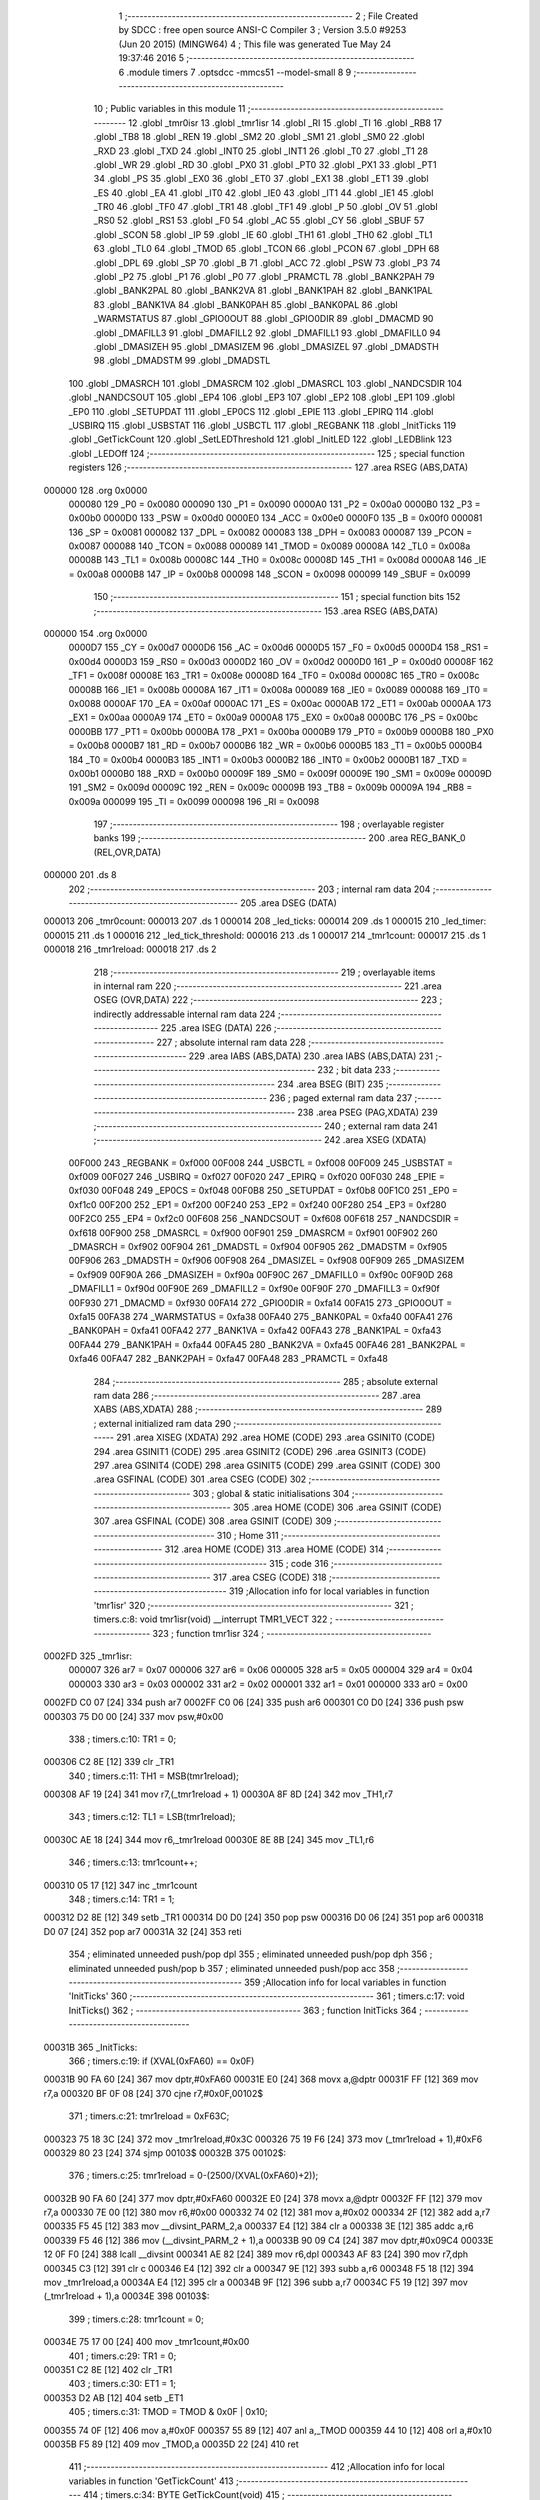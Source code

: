                                       1 ;--------------------------------------------------------
                                      2 ; File Created by SDCC : free open source ANSI-C Compiler
                                      3 ; Version 3.5.0 #9253 (Jun 20 2015) (MINGW64)
                                      4 ; This file was generated Tue May 24 19:37:46 2016
                                      5 ;--------------------------------------------------------
                                      6 	.module timers
                                      7 	.optsdcc -mmcs51 --model-small
                                      8 	
                                      9 ;--------------------------------------------------------
                                     10 ; Public variables in this module
                                     11 ;--------------------------------------------------------
                                     12 	.globl _tmr0isr
                                     13 	.globl _tmr1isr
                                     14 	.globl _RI
                                     15 	.globl _TI
                                     16 	.globl _RB8
                                     17 	.globl _TB8
                                     18 	.globl _REN
                                     19 	.globl _SM2
                                     20 	.globl _SM1
                                     21 	.globl _SM0
                                     22 	.globl _RXD
                                     23 	.globl _TXD
                                     24 	.globl _INT0
                                     25 	.globl _INT1
                                     26 	.globl _T0
                                     27 	.globl _T1
                                     28 	.globl _WR
                                     29 	.globl _RD
                                     30 	.globl _PX0
                                     31 	.globl _PT0
                                     32 	.globl _PX1
                                     33 	.globl _PT1
                                     34 	.globl _PS
                                     35 	.globl _EX0
                                     36 	.globl _ET0
                                     37 	.globl _EX1
                                     38 	.globl _ET1
                                     39 	.globl _ES
                                     40 	.globl _EA
                                     41 	.globl _IT0
                                     42 	.globl _IE0
                                     43 	.globl _IT1
                                     44 	.globl _IE1
                                     45 	.globl _TR0
                                     46 	.globl _TF0
                                     47 	.globl _TR1
                                     48 	.globl _TF1
                                     49 	.globl _P
                                     50 	.globl _OV
                                     51 	.globl _RS0
                                     52 	.globl _RS1
                                     53 	.globl _F0
                                     54 	.globl _AC
                                     55 	.globl _CY
                                     56 	.globl _SBUF
                                     57 	.globl _SCON
                                     58 	.globl _IP
                                     59 	.globl _IE
                                     60 	.globl _TH1
                                     61 	.globl _TH0
                                     62 	.globl _TL1
                                     63 	.globl _TL0
                                     64 	.globl _TMOD
                                     65 	.globl _TCON
                                     66 	.globl _PCON
                                     67 	.globl _DPH
                                     68 	.globl _DPL
                                     69 	.globl _SP
                                     70 	.globl _B
                                     71 	.globl _ACC
                                     72 	.globl _PSW
                                     73 	.globl _P3
                                     74 	.globl _P2
                                     75 	.globl _P1
                                     76 	.globl _P0
                                     77 	.globl _PRAMCTL
                                     78 	.globl _BANK2PAH
                                     79 	.globl _BANK2PAL
                                     80 	.globl _BANK2VA
                                     81 	.globl _BANK1PAH
                                     82 	.globl _BANK1PAL
                                     83 	.globl _BANK1VA
                                     84 	.globl _BANK0PAH
                                     85 	.globl _BANK0PAL
                                     86 	.globl _WARMSTATUS
                                     87 	.globl _GPIO0OUT
                                     88 	.globl _GPIO0DIR
                                     89 	.globl _DMACMD
                                     90 	.globl _DMAFILL3
                                     91 	.globl _DMAFILL2
                                     92 	.globl _DMAFILL1
                                     93 	.globl _DMAFILL0
                                     94 	.globl _DMASIZEH
                                     95 	.globl _DMASIZEM
                                     96 	.globl _DMASIZEL
                                     97 	.globl _DMADSTH
                                     98 	.globl _DMADSTM
                                     99 	.globl _DMADSTL
                                    100 	.globl _DMASRCH
                                    101 	.globl _DMASRCM
                                    102 	.globl _DMASRCL
                                    103 	.globl _NANDCSDIR
                                    104 	.globl _NANDCSOUT
                                    105 	.globl _EP4
                                    106 	.globl _EP3
                                    107 	.globl _EP2
                                    108 	.globl _EP1
                                    109 	.globl _EP0
                                    110 	.globl _SETUPDAT
                                    111 	.globl _EP0CS
                                    112 	.globl _EPIE
                                    113 	.globl _EPIRQ
                                    114 	.globl _USBIRQ
                                    115 	.globl _USBSTAT
                                    116 	.globl _USBCTL
                                    117 	.globl _REGBANK
                                    118 	.globl _InitTicks
                                    119 	.globl _GetTickCount
                                    120 	.globl _SetLEDThreshold
                                    121 	.globl _InitLED
                                    122 	.globl _LEDBlink
                                    123 	.globl _LEDOff
                                    124 ;--------------------------------------------------------
                                    125 ; special function registers
                                    126 ;--------------------------------------------------------
                                    127 	.area RSEG    (ABS,DATA)
      000000                        128 	.org 0x0000
                           000080   129 _P0	=	0x0080
                           000090   130 _P1	=	0x0090
                           0000A0   131 _P2	=	0x00a0
                           0000B0   132 _P3	=	0x00b0
                           0000D0   133 _PSW	=	0x00d0
                           0000E0   134 _ACC	=	0x00e0
                           0000F0   135 _B	=	0x00f0
                           000081   136 _SP	=	0x0081
                           000082   137 _DPL	=	0x0082
                           000083   138 _DPH	=	0x0083
                           000087   139 _PCON	=	0x0087
                           000088   140 _TCON	=	0x0088
                           000089   141 _TMOD	=	0x0089
                           00008A   142 _TL0	=	0x008a
                           00008B   143 _TL1	=	0x008b
                           00008C   144 _TH0	=	0x008c
                           00008D   145 _TH1	=	0x008d
                           0000A8   146 _IE	=	0x00a8
                           0000B8   147 _IP	=	0x00b8
                           000098   148 _SCON	=	0x0098
                           000099   149 _SBUF	=	0x0099
                                    150 ;--------------------------------------------------------
                                    151 ; special function bits
                                    152 ;--------------------------------------------------------
                                    153 	.area RSEG    (ABS,DATA)
      000000                        154 	.org 0x0000
                           0000D7   155 _CY	=	0x00d7
                           0000D6   156 _AC	=	0x00d6
                           0000D5   157 _F0	=	0x00d5
                           0000D4   158 _RS1	=	0x00d4
                           0000D3   159 _RS0	=	0x00d3
                           0000D2   160 _OV	=	0x00d2
                           0000D0   161 _P	=	0x00d0
                           00008F   162 _TF1	=	0x008f
                           00008E   163 _TR1	=	0x008e
                           00008D   164 _TF0	=	0x008d
                           00008C   165 _TR0	=	0x008c
                           00008B   166 _IE1	=	0x008b
                           00008A   167 _IT1	=	0x008a
                           000089   168 _IE0	=	0x0089
                           000088   169 _IT0	=	0x0088
                           0000AF   170 _EA	=	0x00af
                           0000AC   171 _ES	=	0x00ac
                           0000AB   172 _ET1	=	0x00ab
                           0000AA   173 _EX1	=	0x00aa
                           0000A9   174 _ET0	=	0x00a9
                           0000A8   175 _EX0	=	0x00a8
                           0000BC   176 _PS	=	0x00bc
                           0000BB   177 _PT1	=	0x00bb
                           0000BA   178 _PX1	=	0x00ba
                           0000B9   179 _PT0	=	0x00b9
                           0000B8   180 _PX0	=	0x00b8
                           0000B7   181 _RD	=	0x00b7
                           0000B6   182 _WR	=	0x00b6
                           0000B5   183 _T1	=	0x00b5
                           0000B4   184 _T0	=	0x00b4
                           0000B3   185 _INT1	=	0x00b3
                           0000B2   186 _INT0	=	0x00b2
                           0000B1   187 _TXD	=	0x00b1
                           0000B0   188 _RXD	=	0x00b0
                           00009F   189 _SM0	=	0x009f
                           00009E   190 _SM1	=	0x009e
                           00009D   191 _SM2	=	0x009d
                           00009C   192 _REN	=	0x009c
                           00009B   193 _TB8	=	0x009b
                           00009A   194 _RB8	=	0x009a
                           000099   195 _TI	=	0x0099
                           000098   196 _RI	=	0x0098
                                    197 ;--------------------------------------------------------
                                    198 ; overlayable register banks
                                    199 ;--------------------------------------------------------
                                    200 	.area REG_BANK_0	(REL,OVR,DATA)
      000000                        201 	.ds 8
                                    202 ;--------------------------------------------------------
                                    203 ; internal ram data
                                    204 ;--------------------------------------------------------
                                    205 	.area DSEG    (DATA)
      000013                        206 _tmr0count:
      000013                        207 	.ds 1
      000014                        208 _led_ticks:
      000014                        209 	.ds 1
      000015                        210 _led_timer:
      000015                        211 	.ds 1
      000016                        212 _led_tick_threshold:
      000016                        213 	.ds 1
      000017                        214 _tmr1count:
      000017                        215 	.ds 1
      000018                        216 _tmr1reload:
      000018                        217 	.ds 2
                                    218 ;--------------------------------------------------------
                                    219 ; overlayable items in internal ram 
                                    220 ;--------------------------------------------------------
                                    221 	.area	OSEG    (OVR,DATA)
                                    222 ;--------------------------------------------------------
                                    223 ; indirectly addressable internal ram data
                                    224 ;--------------------------------------------------------
                                    225 	.area ISEG    (DATA)
                                    226 ;--------------------------------------------------------
                                    227 ; absolute internal ram data
                                    228 ;--------------------------------------------------------
                                    229 	.area IABS    (ABS,DATA)
                                    230 	.area IABS    (ABS,DATA)
                                    231 ;--------------------------------------------------------
                                    232 ; bit data
                                    233 ;--------------------------------------------------------
                                    234 	.area BSEG    (BIT)
                                    235 ;--------------------------------------------------------
                                    236 ; paged external ram data
                                    237 ;--------------------------------------------------------
                                    238 	.area PSEG    (PAG,XDATA)
                                    239 ;--------------------------------------------------------
                                    240 ; external ram data
                                    241 ;--------------------------------------------------------
                                    242 	.area XSEG    (XDATA)
                           00F000   243 _REGBANK	=	0xf000
                           00F008   244 _USBCTL	=	0xf008
                           00F009   245 _USBSTAT	=	0xf009
                           00F027   246 _USBIRQ	=	0xf027
                           00F020   247 _EPIRQ	=	0xf020
                           00F030   248 _EPIE	=	0xf030
                           00F048   249 _EP0CS	=	0xf048
                           00F0B8   250 _SETUPDAT	=	0xf0b8
                           00F1C0   251 _EP0	=	0xf1c0
                           00F200   252 _EP1	=	0xf200
                           00F240   253 _EP2	=	0xf240
                           00F280   254 _EP3	=	0xf280
                           00F2C0   255 _EP4	=	0xf2c0
                           00F608   256 _NANDCSOUT	=	0xf608
                           00F618   257 _NANDCSDIR	=	0xf618
                           00F900   258 _DMASRCL	=	0xf900
                           00F901   259 _DMASRCM	=	0xf901
                           00F902   260 _DMASRCH	=	0xf902
                           00F904   261 _DMADSTL	=	0xf904
                           00F905   262 _DMADSTM	=	0xf905
                           00F906   263 _DMADSTH	=	0xf906
                           00F908   264 _DMASIZEL	=	0xf908
                           00F909   265 _DMASIZEM	=	0xf909
                           00F90A   266 _DMASIZEH	=	0xf90a
                           00F90C   267 _DMAFILL0	=	0xf90c
                           00F90D   268 _DMAFILL1	=	0xf90d
                           00F90E   269 _DMAFILL2	=	0xf90e
                           00F90F   270 _DMAFILL3	=	0xf90f
                           00F930   271 _DMACMD	=	0xf930
                           00FA14   272 _GPIO0DIR	=	0xfa14
                           00FA15   273 _GPIO0OUT	=	0xfa15
                           00FA38   274 _WARMSTATUS	=	0xfa38
                           00FA40   275 _BANK0PAL	=	0xfa40
                           00FA41   276 _BANK0PAH	=	0xfa41
                           00FA42   277 _BANK1VA	=	0xfa42
                           00FA43   278 _BANK1PAL	=	0xfa43
                           00FA44   279 _BANK1PAH	=	0xfa44
                           00FA45   280 _BANK2VA	=	0xfa45
                           00FA46   281 _BANK2PAL	=	0xfa46
                           00FA47   282 _BANK2PAH	=	0xfa47
                           00FA48   283 _PRAMCTL	=	0xfa48
                                    284 ;--------------------------------------------------------
                                    285 ; absolute external ram data
                                    286 ;--------------------------------------------------------
                                    287 	.area XABS    (ABS,XDATA)
                                    288 ;--------------------------------------------------------
                                    289 ; external initialized ram data
                                    290 ;--------------------------------------------------------
                                    291 	.area XISEG   (XDATA)
                                    292 	.area HOME    (CODE)
                                    293 	.area GSINIT0 (CODE)
                                    294 	.area GSINIT1 (CODE)
                                    295 	.area GSINIT2 (CODE)
                                    296 	.area GSINIT3 (CODE)
                                    297 	.area GSINIT4 (CODE)
                                    298 	.area GSINIT5 (CODE)
                                    299 	.area GSINIT  (CODE)
                                    300 	.area GSFINAL (CODE)
                                    301 	.area CSEG    (CODE)
                                    302 ;--------------------------------------------------------
                                    303 ; global & static initialisations
                                    304 ;--------------------------------------------------------
                                    305 	.area HOME    (CODE)
                                    306 	.area GSINIT  (CODE)
                                    307 	.area GSFINAL (CODE)
                                    308 	.area GSINIT  (CODE)
                                    309 ;--------------------------------------------------------
                                    310 ; Home
                                    311 ;--------------------------------------------------------
                                    312 	.area HOME    (CODE)
                                    313 	.area HOME    (CODE)
                                    314 ;--------------------------------------------------------
                                    315 ; code
                                    316 ;--------------------------------------------------------
                                    317 	.area CSEG    (CODE)
                                    318 ;------------------------------------------------------------
                                    319 ;Allocation info for local variables in function 'tmr1isr'
                                    320 ;------------------------------------------------------------
                                    321 ;	timers.c:8: void tmr1isr(void) __interrupt TMR1_VECT
                                    322 ;	-----------------------------------------
                                    323 ;	 function tmr1isr
                                    324 ;	-----------------------------------------
      0002FD                        325 _tmr1isr:
                           000007   326 	ar7 = 0x07
                           000006   327 	ar6 = 0x06
                           000005   328 	ar5 = 0x05
                           000004   329 	ar4 = 0x04
                           000003   330 	ar3 = 0x03
                           000002   331 	ar2 = 0x02
                           000001   332 	ar1 = 0x01
                           000000   333 	ar0 = 0x00
      0002FD C0 07            [24]  334 	push	ar7
      0002FF C0 06            [24]  335 	push	ar6
      000301 C0 D0            [24]  336 	push	psw
      000303 75 D0 00         [24]  337 	mov	psw,#0x00
                                    338 ;	timers.c:10: TR1 = 0;
      000306 C2 8E            [12]  339 	clr	_TR1
                                    340 ;	timers.c:11: TH1 = MSB(tmr1reload);
      000308 AF 19            [24]  341 	mov	r7,(_tmr1reload + 1)
      00030A 8F 8D            [24]  342 	mov	_TH1,r7
                                    343 ;	timers.c:12: TL1 = LSB(tmr1reload);
      00030C AE 18            [24]  344 	mov	r6,_tmr1reload
      00030E 8E 8B            [24]  345 	mov	_TL1,r6
                                    346 ;	timers.c:13: tmr1count++;
      000310 05 17            [12]  347 	inc	_tmr1count
                                    348 ;	timers.c:14: TR1 = 1;
      000312 D2 8E            [12]  349 	setb	_TR1
      000314 D0 D0            [24]  350 	pop	psw
      000316 D0 06            [24]  351 	pop	ar6
      000318 D0 07            [24]  352 	pop	ar7
      00031A 32               [24]  353 	reti
                                    354 ;	eliminated unneeded push/pop dpl
                                    355 ;	eliminated unneeded push/pop dph
                                    356 ;	eliminated unneeded push/pop b
                                    357 ;	eliminated unneeded push/pop acc
                                    358 ;------------------------------------------------------------
                                    359 ;Allocation info for local variables in function 'InitTicks'
                                    360 ;------------------------------------------------------------
                                    361 ;	timers.c:17: void InitTicks()
                                    362 ;	-----------------------------------------
                                    363 ;	 function InitTicks
                                    364 ;	-----------------------------------------
      00031B                        365 _InitTicks:
                                    366 ;	timers.c:19: if (XVAL(0xFA60) == 0x0F)
      00031B 90 FA 60         [24]  367 	mov	dptr,#0xFA60
      00031E E0               [24]  368 	movx	a,@dptr
      00031F FF               [12]  369 	mov	r7,a
      000320 BF 0F 08         [24]  370 	cjne	r7,#0x0F,00102$
                                    371 ;	timers.c:21: tmr1reload = 0xF63C;
      000323 75 18 3C         [24]  372 	mov	_tmr1reload,#0x3C
      000326 75 19 F6         [24]  373 	mov	(_tmr1reload + 1),#0xF6
      000329 80 23            [24]  374 	sjmp	00103$
      00032B                        375 00102$:
                                    376 ;	timers.c:25: tmr1reload = 0-(2500/(XVAL(0xFA60)+2));
      00032B 90 FA 60         [24]  377 	mov	dptr,#0xFA60
      00032E E0               [24]  378 	movx	a,@dptr
      00032F FF               [12]  379 	mov	r7,a
      000330 7E 00            [12]  380 	mov	r6,#0x00
      000332 74 02            [12]  381 	mov	a,#0x02
      000334 2F               [12]  382 	add	a,r7
      000335 F5 45            [12]  383 	mov	__divsint_PARM_2,a
      000337 E4               [12]  384 	clr	a
      000338 3E               [12]  385 	addc	a,r6
      000339 F5 46            [12]  386 	mov	(__divsint_PARM_2 + 1),a
      00033B 90 09 C4         [24]  387 	mov	dptr,#0x09C4
      00033E 12 0F F0         [24]  388 	lcall	__divsint
      000341 AE 82            [24]  389 	mov	r6,dpl
      000343 AF 83            [24]  390 	mov	r7,dph
      000345 C3               [12]  391 	clr	c
      000346 E4               [12]  392 	clr	a
      000347 9E               [12]  393 	subb	a,r6
      000348 F5 18            [12]  394 	mov	_tmr1reload,a
      00034A E4               [12]  395 	clr	a
      00034B 9F               [12]  396 	subb	a,r7
      00034C F5 19            [12]  397 	mov	(_tmr1reload + 1),a
      00034E                        398 00103$:
                                    399 ;	timers.c:28: tmr1count = 0;
      00034E 75 17 00         [24]  400 	mov	_tmr1count,#0x00
                                    401 ;	timers.c:29: TR1 = 0;
      000351 C2 8E            [12]  402 	clr	_TR1
                                    403 ;	timers.c:30: ET1 = 1;
      000353 D2 AB            [12]  404 	setb	_ET1
                                    405 ;	timers.c:31: TMOD = TMOD & 0x0F | 0x10;
      000355 74 0F            [12]  406 	mov	a,#0x0F
      000357 55 89            [12]  407 	anl	a,_TMOD
      000359 44 10            [12]  408 	orl	a,#0x10
      00035B F5 89            [12]  409 	mov	_TMOD,a
      00035D 22               [24]  410 	ret
                                    411 ;------------------------------------------------------------
                                    412 ;Allocation info for local variables in function 'GetTickCount'
                                    413 ;------------------------------------------------------------
                                    414 ;	timers.c:34: BYTE GetTickCount(void)
                                    415 ;	-----------------------------------------
                                    416 ;	 function GetTickCount
                                    417 ;	-----------------------------------------
      00035E                        418 _GetTickCount:
                                    419 ;	timers.c:36: return tmr1count;
      00035E 85 17 82         [24]  420 	mov	dpl,_tmr1count
      000361 22               [24]  421 	ret
                                    422 ;------------------------------------------------------------
                                    423 ;Allocation info for local variables in function 'tmr0isr'
                                    424 ;------------------------------------------------------------
                                    425 ;	timers.c:39: void tmr0isr(void) __interrupt TMR0_VECT
                                    426 ;	-----------------------------------------
                                    427 ;	 function tmr0isr
                                    428 ;	-----------------------------------------
      000362                        429 _tmr0isr:
      000362 C0 E0            [24]  430 	push	acc
      000364 C0 82            [24]  431 	push	dpl
      000366 C0 83            [24]  432 	push	dph
      000368 C0 07            [24]  433 	push	ar7
      00036A C0 D0            [24]  434 	push	psw
      00036C 75 D0 00         [24]  435 	mov	psw,#0x00
                                    436 ;	timers.c:42: TR0 = 0;
      00036F C2 8C            [12]  437 	clr	_TR0
                                    438 ;	timers.c:43: TL0 = 0xE6;
      000371 75 8A E6         [24]  439 	mov	_TL0,#0xE6
                                    440 ;	timers.c:44: TH0 = 0x96;
      000374 75 8C 96         [24]  441 	mov	_TH0,#0x96
                                    442 ;	timers.c:45: TR0 = 1;
      000377 D2 8C            [12]  443 	setb	_TR0
                                    444 ;	timers.c:47: if ((GPIO0OUT & 2) == 0) //turned off
      000379 90 FA 15         [24]  445 	mov	dptr,#_GPIO0OUT
      00037C E0               [24]  446 	movx	a,@dptr
      00037D FF               [12]  447 	mov	r7,a
      00037E 20 E1 02         [24]  448 	jb	acc.1,00102$
                                    449 ;	timers.c:49: return;
      000381 80 54            [24]  450 	sjmp	00114$
      000383                        451 00102$:
                                    452 ;	timers.c:52: tmr0count++;
      000383 05 13            [12]  453 	inc	_tmr0count
                                    454 ;	timers.c:53: led_ticks++;
      000385 05 14            [12]  455 	inc	_led_ticks
                                    456 ;	timers.c:54: if (led_ticks < led_tick_threshold)
      000387 C3               [12]  457 	clr	c
      000388 E5 14            [12]  458 	mov	a,_led_ticks
      00038A 95 16            [12]  459 	subb	a,_led_tick_threshold
      00038C 50 02            [24]  460 	jnc	00104$
                                    461 ;	timers.c:56: return;
      00038E 80 47            [24]  462 	sjmp	00114$
      000390                        463 00104$:
                                    464 ;	timers.c:59: led_ticks = 0;
      000390 75 14 00         [24]  465 	mov	_led_ticks,#0x00
                                    466 ;	timers.c:60: if (led_timer >= 31)
      000393 74 E1            [12]  467 	mov	a,#0x100 - 0x1F
      000395 25 15            [12]  468 	add	a,_led_timer
      000397 50 0B            [24]  469 	jnc	00106$
                                    470 ;	timers.c:62: GPIO0OUT = 1;
      000399 90 FA 15         [24]  471 	mov	dptr,#_GPIO0OUT
      00039C 74 01            [12]  472 	mov	a,#0x01
      00039E F0               [24]  473 	movx	@dptr,a
                                    474 ;	timers.c:63: led_timer = 0;		
      00039F 75 15 00         [24]  475 	mov	_led_timer,#0x00
                                    476 ;	timers.c:64: return;
      0003A2 80 33            [24]  477 	sjmp	00114$
      0003A4                        478 00106$:
                                    479 ;	timers.c:67: if (led_timer >= 10)
      0003A4 74 F6            [12]  480 	mov	a,#0x100 - 0x0A
      0003A6 25 15            [12]  481 	add	a,_led_timer
      0003A8 50 0B            [24]  482 	jnc	00108$
                                    483 ;	timers.c:69: GPIO0OUT = ~GPIO0OUT;
      0003AA 90 FA 15         [24]  484 	mov	dptr,#_GPIO0OUT
      0003AD E0               [24]  485 	movx	a,@dptr
      0003AE FF               [12]  486 	mov	r7,a
      0003AF F4               [12]  487 	cpl	a
      0003B0 F0               [24]  488 	movx	@dptr,a
                                    489 ;	timers.c:70: led_timer++;
      0003B1 05 15            [12]  490 	inc	_led_timer
                                    491 ;	timers.c:71: return;
      0003B3 80 22            [24]  492 	sjmp	00114$
      0003B5                        493 00108$:
                                    494 ;	timers.c:74: if (led_timer == 0)
      0003B5 E5 15            [12]  495 	mov	a,_led_timer
      0003B7 70 02            [24]  496 	jnz	00110$
                                    497 ;	timers.c:76: return;
      0003B9 80 1C            [24]  498 	sjmp	00114$
      0003BB                        499 00110$:
                                    500 ;	timers.c:79: if (GPIO0OUT & 1)
      0003BB 90 FA 15         [24]  501 	mov	dptr,#_GPIO0OUT
      0003BE E0               [24]  502 	movx	a,@dptr
      0003BF FF               [12]  503 	mov	r7,a
      0003C0 30 E0 0B         [24]  504 	jnb	acc.0,00112$
                                    505 ;	timers.c:81: GPIO0OUT &= 0xFE;
      0003C3 90 FA 15         [24]  506 	mov	dptr,#_GPIO0OUT
      0003C6 E0               [24]  507 	movx	a,@dptr
      0003C7 FF               [12]  508 	mov	r7,a
      0003C8 74 FE            [12]  509 	mov	a,#0xFE
      0003CA 5F               [12]  510 	anl	a,r7
      0003CB F0               [24]  511 	movx	@dptr,a
      0003CC 80 09            [24]  512 	sjmp	00114$
      0003CE                        513 00112$:
                                    514 ;	timers.c:85: GPIO0OUT |= 1;
      0003CE 90 FA 15         [24]  515 	mov	dptr,#_GPIO0OUT
      0003D1 E0               [24]  516 	movx	a,@dptr
      0003D2 FF               [12]  517 	mov	r7,a
      0003D3 74 01            [12]  518 	mov	a,#0x01
      0003D5 4F               [12]  519 	orl	a,r7
      0003D6 F0               [24]  520 	movx	@dptr,a
      0003D7                        521 00114$:
      0003D7 D0 D0            [24]  522 	pop	psw
      0003D9 D0 07            [24]  523 	pop	ar7
      0003DB D0 83            [24]  524 	pop	dph
      0003DD D0 82            [24]  525 	pop	dpl
      0003DF D0 E0            [24]  526 	pop	acc
      0003E1 32               [24]  527 	reti
                                    528 ;	eliminated unneeded push/pop b
                                    529 ;------------------------------------------------------------
                                    530 ;Allocation info for local variables in function 'SetLEDThreshold'
                                    531 ;------------------------------------------------------------
                                    532 ;threshold                 Allocated to registers r6 r7 
                                    533 ;------------------------------------------------------------
                                    534 ;	timers.c:89: void SetLEDThreshold(int threshold)
                                    535 ;	-----------------------------------------
                                    536 ;	 function SetLEDThreshold
                                    537 ;	-----------------------------------------
      0003E2                        538 _SetLEDThreshold:
      0003E2 AE 82            [24]  539 	mov	r6,dpl
                                    540 ;	timers.c:91: led_tick_threshold = threshold;
      0003E4 8E 16            [24]  541 	mov	_led_tick_threshold,r6
      0003E6 22               [24]  542 	ret
                                    543 ;------------------------------------------------------------
                                    544 ;Allocation info for local variables in function 'InitLED'
                                    545 ;------------------------------------------------------------
                                    546 ;	timers.c:94: void InitLED(void)
                                    547 ;	-----------------------------------------
                                    548 ;	 function InitLED
                                    549 ;	-----------------------------------------
      0003E7                        550 _InitLED:
                                    551 ;	timers.c:96: led_tick_threshold = 100;
      0003E7 75 16 64         [24]  552 	mov	_led_tick_threshold,#0x64
                                    553 ;	timers.c:97: tmr0count = 0;
      0003EA 75 13 00         [24]  554 	mov	_tmr0count,#0x00
                                    555 ;	timers.c:98: GPIO0OUT = 3;
      0003ED 90 FA 15         [24]  556 	mov	dptr,#_GPIO0OUT
      0003F0 74 03            [12]  557 	mov	a,#0x03
      0003F2 F0               [24]  558 	movx	@dptr,a
                                    559 ;	timers.c:99: led_ticks = 0;
      0003F3 75 14 00         [24]  560 	mov	_led_ticks,#0x00
                                    561 ;	timers.c:100: led_timer = 0;
      0003F6 75 15 00         [24]  562 	mov	_led_timer,#0x00
                                    563 ;	timers.c:101: EA = 1;
      0003F9 D2 AF            [12]  564 	setb	_EA
                                    565 ;	timers.c:102: ET0 = 1;
      0003FB D2 A9            [12]  566 	setb	_ET0
                                    567 ;	timers.c:103: TR0 = 1;
      0003FD D2 8C            [12]  568 	setb	_TR0
      0003FF 22               [24]  569 	ret
                                    570 ;------------------------------------------------------------
                                    571 ;Allocation info for local variables in function 'LEDBlink'
                                    572 ;------------------------------------------------------------
                                    573 ;	timers.c:106: void LEDBlink(void)
                                    574 ;	-----------------------------------------
                                    575 ;	 function LEDBlink
                                    576 ;	-----------------------------------------
      000400                        577 _LEDBlink:
                                    578 ;	timers.c:108: GPIO0OUT = 2;
      000400 90 FA 15         [24]  579 	mov	dptr,#_GPIO0OUT
      000403 74 02            [12]  580 	mov	a,#0x02
      000405 F0               [24]  581 	movx	@dptr,a
                                    582 ;	timers.c:109: led_timer = 1;
      000406 75 15 01         [24]  583 	mov	_led_timer,#0x01
      000409 22               [24]  584 	ret
                                    585 ;------------------------------------------------------------
                                    586 ;Allocation info for local variables in function 'LEDOff'
                                    587 ;------------------------------------------------------------
                                    588 ;	timers.c:112: void LEDOff(void)
                                    589 ;	-----------------------------------------
                                    590 ;	 function LEDOff
                                    591 ;	-----------------------------------------
      00040A                        592 _LEDOff:
                                    593 ;	timers.c:114: GPIO0OUT = 3;
      00040A 90 FA 15         [24]  594 	mov	dptr,#_GPIO0OUT
      00040D 74 03            [12]  595 	mov	a,#0x03
      00040F F0               [24]  596 	movx	@dptr,a
                                    597 ;	timers.c:115: led_timer = 0;
      000410 75 15 00         [24]  598 	mov	_led_timer,#0x00
      000413 22               [24]  599 	ret
                                    600 	.area CSEG    (CODE)
                                    601 	.area CONST   (CODE)
                                    602 	.area XINIT   (CODE)
                                    603 	.area CABS    (ABS,CODE)
